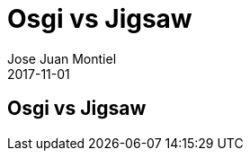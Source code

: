 = Osgi vs Jigsaw
Jose Juan Montiel
2017-11-01
:jbake-type: post
:jbake-tags:
:jbake-status: draft
:jbake-lang: es
:source-highlighter: prettify
:id: osgi-vs-jigsaw
:icons: font

== Osgi vs Jigsaw
